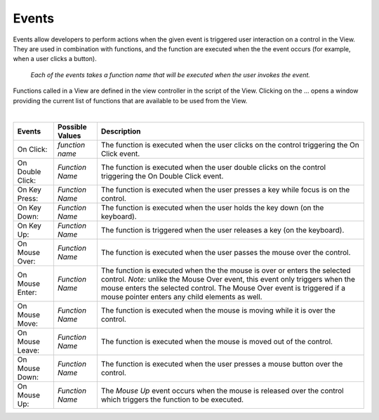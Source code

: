 Events
------

Events allow developers to perform actions when the given event is triggered user interaction on a control in the View.
They are used in combination with functions, and the function are executed when the the event occurs (for example, when a
user clicks a button).

.. figure:: ../../images/gcs/dfx-events.png
   :width: 450px

   *Each of the events takes a function name that will be executed when the user invokes the event.*

Functions called in a View are defined in the view controller in the script of the View. Clicking on the ... opens a window
providing the current list of functions that are available to be used from the View.

|

+------------------+-----------------+----------------------------------------------------------------------------------------------------+
| **Events**       | Possible Values | Description                                                                                        |
+==================+=================+====================================================================================================+
| On Click:        | *function name* | The function is executed when the user clicks on the control triggering the On Click event.        |
+------------------+-----------------+----------------------------------------------------------------------------------------------------+
| On Double Click: | *Function Name* | The function is executed when the user double clicks on the control triggering the On Double Click |
|                  |                 | event.                                                                                             |
+------------------+-----------------+----------------------------------------------------------------------------------------------------+
| On Key Press:    | *Function Name* | The function is executed when the user presses a key while focus is on the control.                |
+------------------+-----------------+----------------------------------------------------------------------------------------------------+
| On Key Down:     | *Function Name* | The function is executed when the user holds the key down (on the keyboard).                       |
+------------------+-----------------+----------------------------------------------------------------------------------------------------+
| On Key Up:       | *Function Name* | The function is triggered when the user releases a key (on the keyboard).                          |
+------------------+-----------------+----------------------------------------------------------------------------------------------------+
| On Mouse Over:   | *Function Name* | The function is executed when the user passes the mouse over the control.                          |
+------------------+-----------------+----------------------------------------------------------------------------------------------------+
| On Mouse Enter:  | *Function Name* | The function is executed when the the mouse is over or enters the selected control.                |
|                  |                 | *Note:* unlike the Mouse Over event, this event only triggers when the mouse enters the selected   |
|                  |                 | control. The  Mouse Over event is triggered if a mouse pointer enters any child elements as well.  |
+------------------+-----------------+----------------------------------------------------------------------------------------------------+
| On Mouse Move:   | *Function Name* | The function is executed when the mouse is moving while it is over the control.                    |
+------------------+-----------------+----------------------------------------------------------------------------------------------------+
| On Mouse Leave:  | *Function Name* | The function is executed when the mouse is moved out of the control.                               |
+------------------+-----------------+----------------------------------------------------------------------------------------------------+
| On Mouse Down:   | *Function Name* | The function is executed when the user presses a mouse button over the control.                    |
+------------------+-----------------+----------------------------------------------------------------------------------------------------+
| On Mouse Up:     | *Function Name* | The *Mouse Up* event occurs when the mouse is released over the control which triggers the function|
|                  |                 | to be executed.                                                                                    |
+------------------+-----------------+----------------------------------------------------------------------------------------------------+
